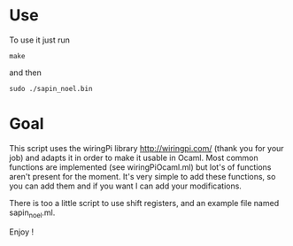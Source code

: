 * Use
To use it just run
: make
and then
: sudo ./sapin_noel.bin

* Goal
This script uses the wiringPi library http://wiringpi.com/ (thank you for your job) and adapts it in order to make it usable in Ocaml. Most common functions are implemented (see wiringPiOcaml.ml) but lot's of functions aren't present for the moment. It's very simple to add these functions, so you can add them and if you want I can add your modifications.

There is too a little script to use shift registers, and an example file named sapin_noel.ml.

Enjoy !
